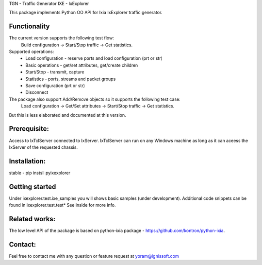 
TGN - Traffic Generator
IXE - IxExplorer

This package implements Python OO API for Ixia IxExplorer traffic generator.

Functionality
"""""""""""""
The current version supports the following test flow:
	Build configuration -> Start/Stop traffic -> Get statistics.
Supported operations:
	- Load configuration - reserve ports and load configuration (prt or str)
	- Basic operations - get/set attributes, get/create children
	- Start/Stop - transmit, capture
	- Statistics - ports, streams and packet groups
	- Save configuration (prt or str)
	- Disconnect
The package also support Add/Remove objects so it supports the following test case:
	Load configuration -> Get/Set attributes -> Start/Stop traffic -> Get statistics.
But this is less elaborated and documented at this version.

Prerequisite:
"""""""""""""
Access to IxTclServer connected to IxServer. IxTclServer can run on any Windows machine as long as it can aceess the
IxServer of the requested chassis.

Installation:
"""""""""""""
stable - pip instsll pyixexplorer

Getting started
"""""""""""""""
Under ixexplorer.test.ixe_samples you will shows basic samples (under development).
Additional code snippets can be found in ixexplorer.test.test*
See inside for more info.

Related works:
""""""""""""""
The low level API of the package is based on python-ixia package - https://github.com/kontron/python-ixia.

Contact:
""""""""
Feel free to contact me with any question or feature request at yoram@ignissoft.com
